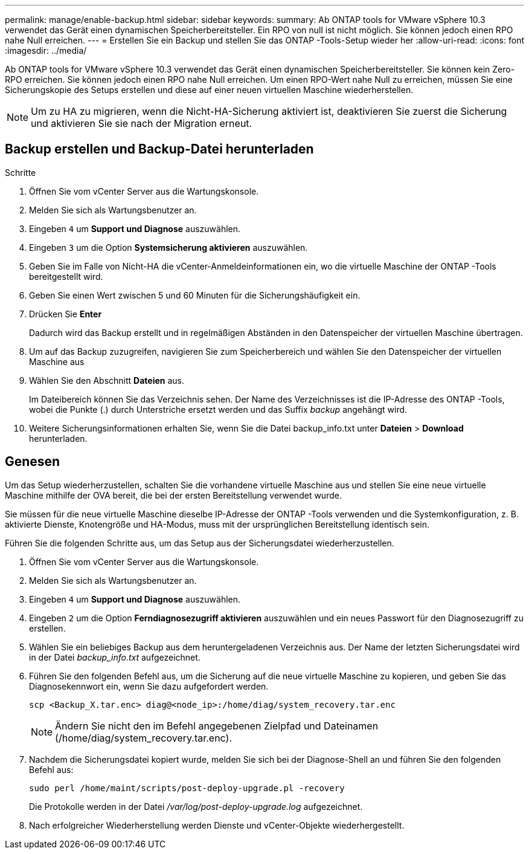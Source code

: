 ---
permalink: manage/enable-backup.html 
sidebar: sidebar 
keywords:  
summary: Ab ONTAP tools for VMware vSphere 10.3 verwendet das Gerät einen dynamischen Speicherbereitsteller. Ein RPO von null ist nicht möglich.  Sie können jedoch einen RPO nahe Null erreichen. 
---
= Erstellen Sie ein Backup und stellen Sie das ONTAP -Tools-Setup wieder her
:allow-uri-read: 
:icons: font
:imagesdir: ../media/


[role="lead"]
Ab ONTAP tools for VMware vSphere 10.3 verwendet das Gerät einen dynamischen Speicherbereitsteller. Sie können kein Zero-RPO erreichen.  Sie können jedoch einen RPO nahe Null erreichen.  Um einen RPO-Wert nahe Null zu erreichen, müssen Sie eine Sicherungskopie des Setups erstellen und diese auf einer neuen virtuellen Maschine wiederherstellen.


NOTE: Um zu HA zu migrieren, wenn die Nicht-HA-Sicherung aktiviert ist, deaktivieren Sie zuerst die Sicherung und aktivieren Sie sie nach der Migration erneut.



== Backup erstellen und Backup-Datei herunterladen

.Schritte
. Öffnen Sie vom vCenter Server aus die Wartungskonsole.
. Melden Sie sich als Wartungsbenutzer an.
. Eingeben `4` um *Support und Diagnose* auszuwählen.
. Eingeben `3` um die Option *Systemsicherung aktivieren* auszuwählen.
. Geben Sie im Falle von Nicht-HA die vCenter-Anmeldeinformationen ein, wo die virtuelle Maschine der ONTAP -Tools bereitgestellt wird.
. Geben Sie einen Wert zwischen 5 und 60 Minuten für die Sicherungshäufigkeit ein.
. Drücken Sie *Enter*
+
Dadurch wird das Backup erstellt und in regelmäßigen Abständen in den Datenspeicher der virtuellen Maschine übertragen.

. Um auf das Backup zuzugreifen, navigieren Sie zum Speicherbereich und wählen Sie den Datenspeicher der virtuellen Maschine aus
. Wählen Sie den Abschnitt *Dateien* aus.
+
Im Dateibereich können Sie das Verzeichnis sehen.  Der Name des Verzeichnisses ist die IP-Adresse des ONTAP -Tools, wobei die Punkte (.) durch Unterstriche ersetzt werden und das Suffix _backup_ angehängt wird.

. Weitere Sicherungsinformationen erhalten Sie, wenn Sie die Datei backup_info.txt unter *Dateien* > *Download* herunterladen.




== Genesen

Um das Setup wiederherzustellen, schalten Sie die vorhandene virtuelle Maschine aus und stellen Sie eine neue virtuelle Maschine mithilfe der OVA bereit, die bei der ersten Bereitstellung verwendet wurde.

Sie müssen für die neue virtuelle Maschine dieselbe IP-Adresse der ONTAP -Tools verwenden und die Systemkonfiguration, z. B. aktivierte Dienste, Knotengröße und HA-Modus, muss mit der ursprünglichen Bereitstellung identisch sein.

Führen Sie die folgenden Schritte aus, um das Setup aus der Sicherungsdatei wiederherzustellen.

. Öffnen Sie vom vCenter Server aus die Wartungskonsole.
. Melden Sie sich als Wartungsbenutzer an.
. Eingeben `4` um *Support und Diagnose* auszuwählen.
. Eingeben `2` um die Option *Ferndiagnosezugriff aktivieren* auszuwählen und ein neues Passwort für den Diagnosezugriff zu erstellen.
. Wählen Sie ein beliebiges Backup aus dem heruntergeladenen Verzeichnis aus.  Der Name der letzten Sicherungsdatei wird in der Datei _backup_info.txt_ aufgezeichnet.
. Führen Sie den folgenden Befehl aus, um die Sicherung auf die neue virtuelle Maschine zu kopieren, und geben Sie das Diagnosekennwort ein, wenn Sie dazu aufgefordert werden.
+
[listing]
----
scp <Backup_X.tar.enc> diag@<node_ip>:/home/diag/system_recovery.tar.enc
----
+

NOTE: Ändern Sie nicht den im Befehl angegebenen Zielpfad und Dateinamen (/home/diag/system_recovery.tar.enc).

. Nachdem die Sicherungsdatei kopiert wurde, melden Sie sich bei der Diagnose-Shell an und führen Sie den folgenden Befehl aus:
+
[listing]
----
sudo perl /home/maint/scripts/post-deploy-upgrade.pl -recovery
----
+
Die Protokolle werden in der Datei _/var/log/post-deploy-upgrade.log_ aufgezeichnet.

. Nach erfolgreicher Wiederherstellung werden Dienste und vCenter-Objekte wiederhergestellt.


